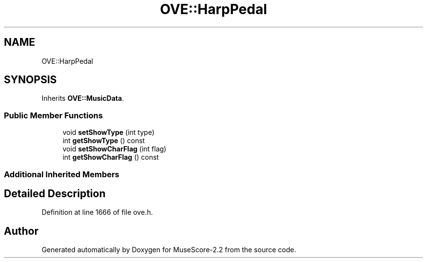 .TH "OVE::HarpPedal" 3 "Mon Jun 5 2017" "MuseScore-2.2" \" -*- nroff -*-
.ad l
.nh
.SH NAME
OVE::HarpPedal
.SH SYNOPSIS
.br
.PP
.PP
Inherits \fBOVE::MusicData\fP\&.
.SS "Public Member Functions"

.in +1c
.ti -1c
.RI "void \fBsetShowType\fP (int type)"
.br
.ti -1c
.RI "int \fBgetShowType\fP () const"
.br
.ti -1c
.RI "void \fBsetShowCharFlag\fP (int flag)"
.br
.ti -1c
.RI "int \fBgetShowCharFlag\fP () const"
.br
.in -1c
.SS "Additional Inherited Members"
.SH "Detailed Description"
.PP 
Definition at line 1666 of file ove\&.h\&.

.SH "Author"
.PP 
Generated automatically by Doxygen for MuseScore-2\&.2 from the source code\&.
